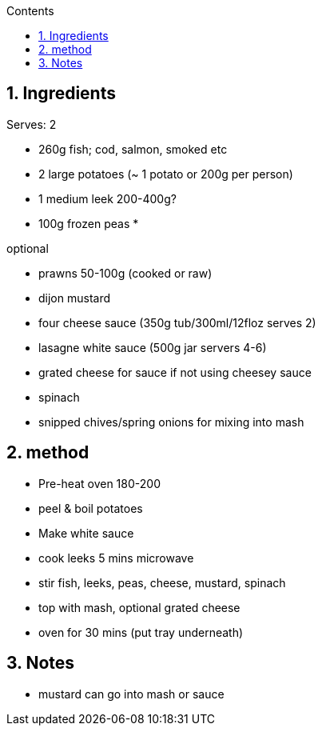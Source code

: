 :toc: left
:toclevels: 3
:toc-title: Contents
:sectnums:

:imagesdir: ../images

//:image:spaghettiwithbreadcrumbs.jpg[]

== Ingredients
Serves: 2

* 260g fish; cod, salmon, smoked etc
* 2 large potatoes (~ 1 potato or 200g per person)
* 1 medium leek 200-400g?
* 100g frozen peas
* 

optional

* prawns 50-100g (cooked or raw)
* dijon mustard
* four cheese sauce (350g tub/300ml/12floz serves 2)
* lasagne white sauce (500g jar servers 4-6)
* grated cheese for sauce if not using cheesey sauce
* spinach
* snipped chives/spring onions for mixing into mash



== method
* Pre-heat oven 180-200
* peel & boil potatoes
* Make white sauce
* cook leeks 5 mins microwave
* stir fish, leeks, peas, cheese, mustard, spinach
* top with mash, optional grated cheese
* oven for 30 mins (put tray underneath)

== Notes
* mustard can go into mash or sauce
